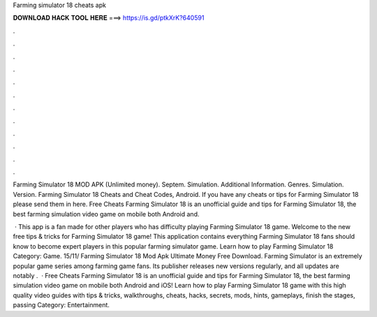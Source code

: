 Farming simulator 18 cheats apk



𝐃𝐎𝐖𝐍𝐋𝐎𝐀𝐃 𝐇𝐀𝐂𝐊 𝐓𝐎𝐎𝐋 𝐇𝐄𝐑𝐄 ===> https://is.gd/ptkXrK?640591



.



.



.



.



.



.



.



.



.



.



.



.

Farming Simulator 18 MOD APK (Unlimited money). Septem. Simulation. Additional Information. Genres. Simulation. Version.  Farming Simulator 18 Cheats and Cheat Codes, Android. If you have any cheats or tips for Farming Simulator 18 please send them in here. Free Cheats Farming Simulator 18 is an unofficial guide and tips for Farming Simulator 18, the best farming simulation video game on mobile both Android and.

 · This app is a fan made for other players who has difficulty playing Farming Simulator 18 game. Welcome to the new free tips & tricks for Farming Simulator 18 game! This application contains everything Farming Simulator 18 fans should know to become expert players in this popular farming simulator game. Learn how to play Farming Simulator 18 Category: Game. 15/11/ Farming Simulator 18 Mod Apk Ultimate Money Free Download. Farming Simulator is an extremely popular game series among farming game fans. Its publisher releases new versions regularly, and all updates are notably .  · Free Cheats Farming Simulator 18 is an unofficial guide and tips for Farming Simulator 18, the best farming simulation video game on mobile both Android and iOS! Learn how to play Farming Simulator 18 game with this high quality video guides with tips & tricks, walkthroughs, cheats, hacks, secrets, mods, hints, gameplays, finish the stages, passing Category: Entertainment.
